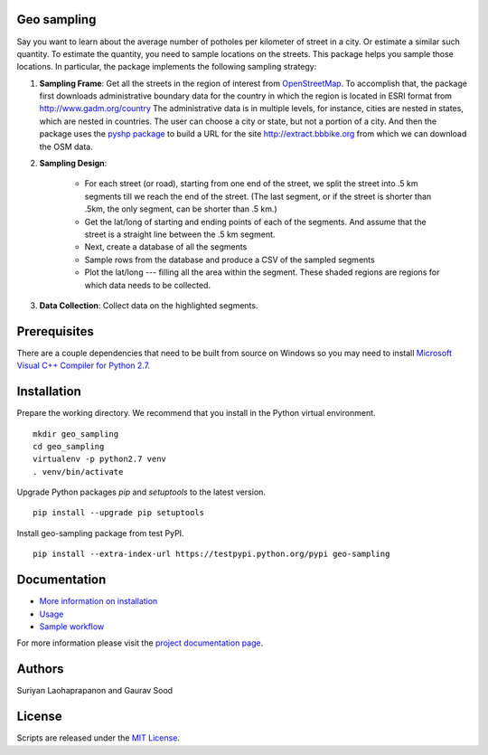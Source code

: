 Geo sampling
============

.. image:: https://travis-ci.org/suriyan/geo_sampling.svg?branch=master
    :target: https://travis-ci.org/suriyan/geo_sampling
.. image:: https://img.shields.io/pypi/v/geo_sampling.svg?maxAge=2592000
    :target: https://pypi.python.org/pypi/geo_sampling

Say you want to learn about the average number of potholes per kilometer of street in a city. Or estimate a similar such quantity. To estimate the quantity, you need to sample locations on the streets. This package helps you sample those locations. In particular, the package implements the following sampling strategy:

1. **Sampling Frame**: Get all the streets in the region of interest from `OpenStreetMap <https://www.openstreetmap.org/#map=5/51.500/-0.100>`_. To accomplish that, the package first downloads administrative boundary data for the country in which the region is located in ESRI format from http://www.gadm.org/country The administrative data is in multiple levels, for instance, cities are nested in states, which are nested in countries. The user can choose a city or state, but not a portion of a city. And then the package uses the `pyshp package <https://pypi.python.org/pypi/pyshp>`_ to build a URL for the site http://extract.bbbike.org from which we can download the OSM data. 

2. **Sampling Design**:
	
	* For each street (or road), starting from one end of the street, we split the street into .5 km segments till we reach the end of the street. (The last segment, or if the street is shorter than .5km, the only segment, can be shorter than .5 km.) 

	* Get the lat/long of starting and ending points of each of the segments. And assume that the street is a straight line between the .5 km segment.  

	* Next, create a database of all the segments 

	* Sample rows from the database and produce a CSV of the sampled segments 

	* Plot the lat/long --- filling all the area within the segment. These shaded regions are regions for which data needs to be collected.

3. **Data Collection**: Collect data on the highlighted segments.

Prerequisites
=============

There are a couple dependencies that need to be built from source on Windows so you may need to install `Microsoft Visual C++ Compiler for Python 2.7 <https://www.microsoft.com/en-us/download/details.aspx?id=44266>`_.

Installation
============

Prepare the working directory. We recommend that you install in the Python virtual environment.

::

    mkdir geo_sampling
    cd geo_sampling
    virtualenv -p python2.7 venv
    . venv/bin/activate

Upgrade Python packages `pip` and `setuptools` to the latest version.

::

    pip install --upgrade pip setuptools


Install geo-sampling package from test PyPI.

::

    pip install --extra-index-url https://testpypi.python.org/pypi geo-sampling


Documentation
==============

*  `More information on installation <docs/install.rst>`_
*  `Usage <docs/usage.rst>`_
*  `Sample workflow <docs/workflow.rst>`_

For more information please visit the `project documentation page <http://geo-sampling.readthedocs.io/en/latest/>`_.

Authors
=======

Suriyan Laohaprapanon and Gaurav Sood

License
=======

Scripts are released under the `MIT License <LICENSE>`__.